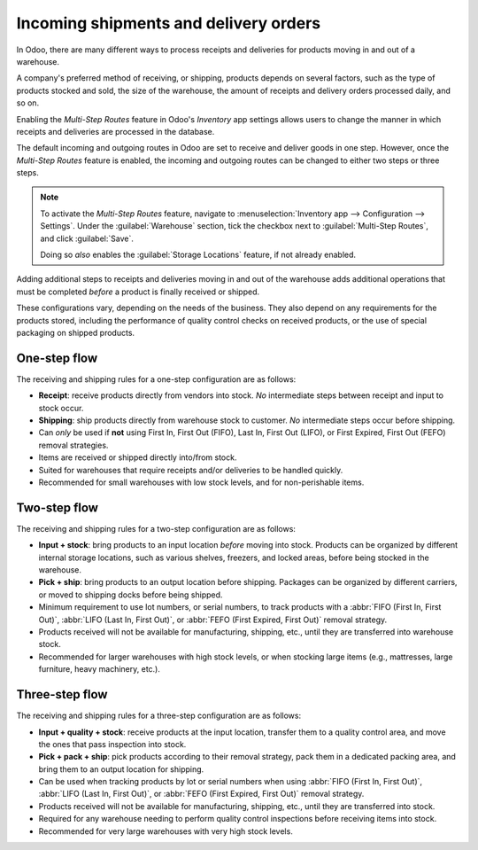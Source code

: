 ======================================
Incoming shipments and delivery orders
======================================

In Odoo, there are many different ways to process receipts and deliveries for products moving in and
out of a warehouse.

A company's preferred method of receiving, or shipping, products depends on several factors, such as
the type of products stocked and sold, the size of the warehouse, the amount of receipts and
delivery orders processed daily, and so on.

Enabling the *Multi-Step Routes* feature in Odoo's *Inventory* app settings allows users to change
the manner in which receipts and deliveries are processed in the database.

.. seealso::
   - `Using Routes (eLearning Tutorial) <https://www.odoo.com/slides/slide/using-routes-1018>`_
   - `Push & Pull Rules (eLearning Tutorial)
     <https://www.odoo.com/slides/slide/push-pull-rules-5789>`_

The default incoming and outgoing routes in Odoo are set to receive and deliver goods in one step.
However, once the *Multi-Step Routes* feature is enabled, the incoming and outgoing routes can be
changed to either two steps or three steps.

.. note::
   To activate the *Multi-Step Routes* feature, navigate to :menuselection:`Inventory app -->
   Configuration --> Settings`. Under the :guilabel:`Warehouse` section, tick the checkbox next to
   :guilabel:`Multi-Step Routes`, and click :guilabel:`Save`.

   Doing so *also* enables the :guilabel:`Storage Locations` feature, if not already enabled.

Adding additional steps to receipts and deliveries moving in and out of the warehouse adds
additional operations that must be completed *before* a product is finally received or shipped.

These configurations vary, depending on the needs of the business. They also depend on any
requirements for the products stored, including the performance of quality control checks on
received products, or the use of special packaging on shipped products.

One-step flow
=============

The receiving and shipping rules for a one-step configuration are as follows:

- **Receipt**: receive products directly from vendors into stock. *No* intermediate steps between
  receipt and input to stock occur.
- **Shipping**: ship products directly from warehouse stock to customer. *No* intermediate steps
  occur before shipping.
- Can *only* be used if **not** using First In, First Out (FIFO), Last In, First Out (LIFO), or
  First Expired, First Out (FEFO) removal strategies.
- Items are received or shipped directly into/from stock.
- Suited for warehouses that require receipts and/or deliveries to be handled quickly.
- Recommended for small warehouses with low stock levels, and for non-perishable items.

.. seealso::
   :doc:`receipts_delivery_one_step`

Two-step flow
=============

The receiving and shipping rules for a two-step configuration are as follows:

- **Input + stock**: bring products to an input location *before* moving into stock. Products can be
  organized by different internal storage locations, such as various shelves, freezers, and locked
  areas, before being stocked in the warehouse.
- **Pick + ship**: bring products to an output location before shipping. Packages can be organized
  by different carriers, or moved to shipping docks before being shipped.
- Minimum requirement to use lot numbers, or serial numbers, to track products with a :abbr:`FIFO
  (First In, First Out)`, :abbr:`LIFO (Last In, First Out)`, or :abbr:`FEFO (First Expired, First
  Out)` removal strategy.
- Products received will not be available for manufacturing, shipping, etc., until they are
  transferred into warehouse stock.
- Recommended for larger warehouses with high stock levels, or when stocking large items (e.g.,
  mattresses, large furniture, heavy machinery, etc.).

.. seealso::
   :doc:`receipts_delivery_two_steps`

Three-step flow
===============

The receiving and shipping rules for a three-step configuration are as follows:

- **Input + quality + stock**: receive products at the input location, transfer them to a quality
  control area, and move the ones that pass inspection into stock.
- **Pick + pack + ship**: pick products according to their removal strategy, pack them in a
  dedicated packing area, and bring them to an output location for shipping.
- Can be used when tracking products by lot or serial numbers when using :abbr:`FIFO (First In,
  First Out)`, :abbr:`LIFO (Last In, First Out)`, or :abbr:`FEFO (First Expired, First Out)` removal
  strategy.
- Products received will not be available for manufacturing, shipping, etc., until they are
  transferred into stock.
- Required for any warehouse needing to perform quality control inspections before receiving items
  into stock.
- Recommended for very large warehouses with very high stock levels.

.. seealso::
   - :doc:`receipts_three_steps`
   - :doc:`delivery_three_steps`
